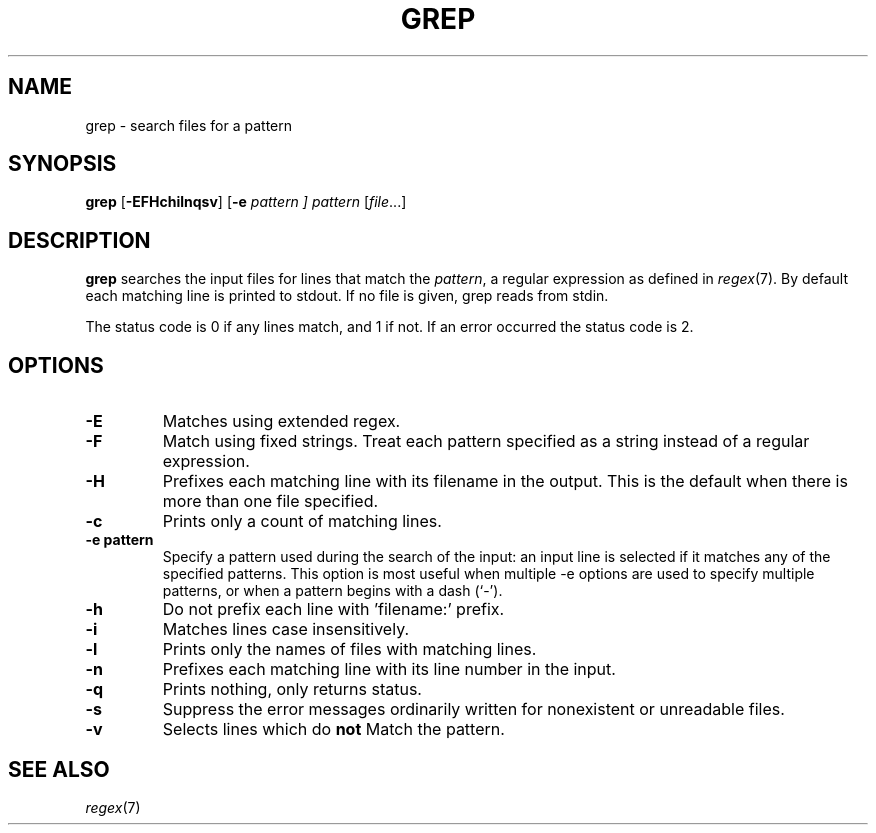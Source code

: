 .TH GREP 1 sbase\-VERSION
.SH NAME
grep \- search files for a pattern
.SH SYNOPSIS
.B grep
.RB [ \-EFHchilnqsv ]
.RB [ \-e
.I pattern ]
.I pattern
.RI [ file ...]
.SH DESCRIPTION
.B grep
searches the input files for lines that match the
.IR pattern ,
a regular expression as defined in
.IR regex (7).
By default each matching line is printed to stdout.  If no file is given, grep
reads from stdin.
.P
The status code is 0 if any lines match, and 1 if not.  If an error occurred the
status code is 2.
.SH OPTIONS
.TP
.B \-E
Matches using extended regex.
.TP
.B \-F
Match using fixed strings.  Treat each pattern specified as a string instead of a regular
expression.
.TP
.B \-H
Prefixes each matching line with its filename in the output. This is the
default when there is more than one file specified.
.TP
.B \-c
Prints only a count of matching lines.
.TP
.B \-e pattern
Specify a pattern used during the search of the input: an input
line is selected if it matches any of the specified patterns.
This option is most useful when multiple -e options are used to
specify multiple patterns, or when a pattern begins with a dash
(`-').
.TP
.B \-h
Do not prefix each line with 'filename:' prefix.
.TP
.B \-i
Matches lines case insensitively.
.TP
.B \-l
Prints only the names of files with matching lines.
.TP
.B \-n
Prefixes each matching line with its line number in the input.
.TP
.B \-q
Prints nothing, only returns status.
.TP
.B \-s
Suppress the error messages ordinarily written for nonexistent or unreadable files.
.TP
.B \-v
Selects lines which do
.B not
Match the pattern.
.SH SEE ALSO
.IR regex (7)
